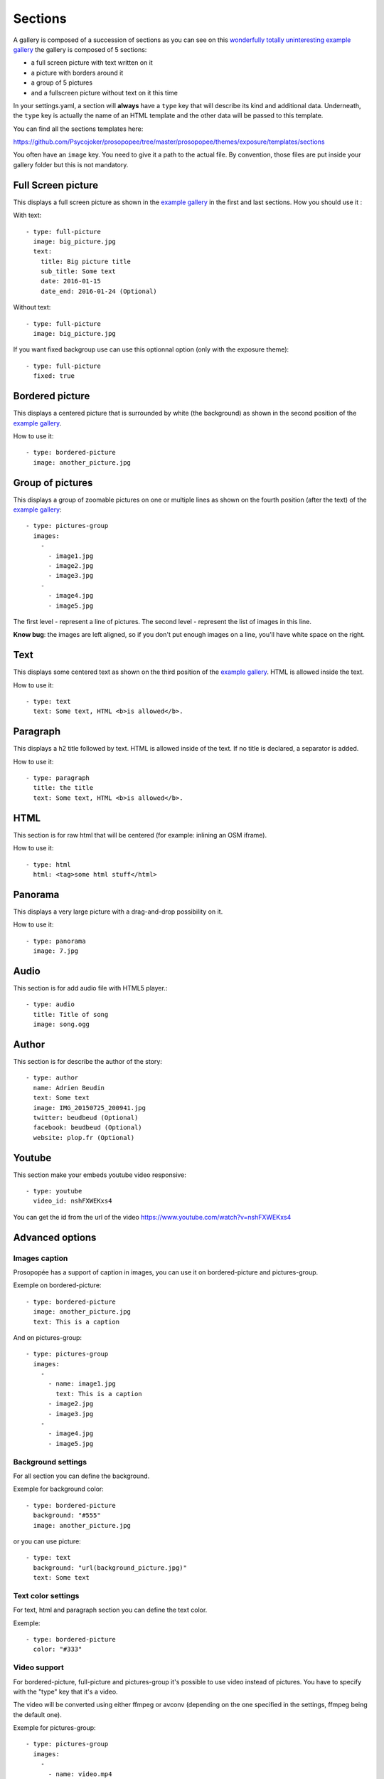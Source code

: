Sections
========

A gallery is composed of a succession of sections as you can see on this `wonderfully
totally uninteresting example
gallery <http://psycojoker.github.io/prosopopee/first_gallery/>`_ the gallery is
composed of 5 sections:

* a full screen picture with text written on it
* a picture with borders around it
* a group of 5 pictures
* and a fullscreen picture without text on it this time

In your settings.yaml, a section will **always** have a ``type`` key
that will describe its kind and additional data. Underneath, the
``type`` key is actually the name of an HTML template and the other
data will be passed to this template.

You can find all the sections templates here: 

https://github.com/Psycojoker/prosopopee/tree/master/prosopopee/themes/exposure/templates/sections

You often have an ``image`` key. You need to give it a path to the
actual file. By convention, those files are put inside your gallery folder but
this is not mandatory.

Full Screen picture
___________________

This displays a full screen picture as shown in the `example
gallery <http://psycojoker.github.io/prosopopee/first_gallery/>`_ in the first
and last sections. How you should use it :

With text::

  - type: full-picture
    image: big_picture.jpg
    text:
      title: Big picture title
      sub_title: Some text
      date: 2016-01-15
      date_end: 2016-01-24 (Optional)

Without text::

  - type: full-picture
    image: big_picture.jpg

  
If you want fixed backgroup use can use this optionnal option (only with the exposure theme)::

  - type: full-picture
    fixed: true

Bordered picture
________________

This displays a centered picture that is surrounded by white (the background) as
shown in the second position of the `example
gallery <http://psycojoker.github.io/prosopopee/first_gallery/>`_.

How to use it::

  - type: bordered-picture
    image: another_picture.jpg

Group of pictures
_________________

This displays a group of zoomable pictures on one or multiple lines as shown on
the fourth position (after the text) of the `example
gallery <http://psycojoker.github.io/prosopopee/first_gallery/>`_::

  - type: pictures-group
    images:
      -
        - image1.jpg
        - image2.jpg
        - image3.jpg
      -
        - image4.jpg
        - image5.jpg

The first level `-` represent a line of pictures.
The second level `-` represent the list of images in this line.

**Know bug**: the images are left aligned, so if you don't put enough images on
a line, you'll have white space on the right.

Text
____

This displays some centered text as shown on the third position of the `example
gallery <http://psycojoker.github.io/prosopopee/first_gallery/>`_. HTML is
allowed inside the text.

How to use it::

  - type: text
    text: Some text, HTML <b>is allowed</b>.

Paragraph
_________

This displays a h2 title followed by text. HTML is allowed inside of the text.
If no title is declared, a separator is added.

How to use it::

  - type: paragraph
    title: the title
    text: Some text, HTML <b>is allowed</b>.

HTML
____

This section is for raw html that will be centered (for example: inlining an OSM iframe).

How to use it::

  - type: html
    html: <tag>some html stuff</html>

Panorama
________


This displays a very large picture with a drag-and-drop possibility on it.

How to use it::

  - type: panorama
    image: 7.jpg

Audio
_____

This section is for add audio file with HTML5 player.::

  - type: audio
    title: Title of song 
    image: song.ogg


Author
______

This section is for describe the author of the story::

  - type: author
    name: Adrien Beudin
    text: Some text
    image: IMG_20150725_200941.jpg
    twitter: beudbeud (Optional)
    facebook: beudbeud (Optional)
    website: plop.fr (Optional)

Youtube
_______

This section make your embeds youtube video responsive::

  - type: youtube
    video_id: nshFXWEKxs4

You can get the id from the url of the video https://www.youtube.com/watch?v=nshFXWEKxs4


Advanced options
________________

Images caption
~~~~~~~~~~~~~~

Prosopopée has a support of caption in images, you can use it on bordered-picture and pictures-group.

Exemple on bordered-picture::

  - type: bordered-picture
    image: another_picture.jpg
    text: This is a caption

And on pictures-group::

  - type: pictures-group
    images:
      -
        - name: image1.jpg
          text: This is a caption
        - image2.jpg
        - image3.jpg
      -
        - image4.jpg
        - image5.jpg

Background settings
~~~~~~~~~~~~~~~~~~~

For all section you can define the background.

Exemple for background color::

  - type: bordered-picture
    background: "#555"
    image: another_picture.jpg

or you can use picture::

  - type: text
    background: "url(background_picture.jpg)"
    text: Some text

Text color settings
~~~~~~~~~~~~~~~~~~~

For text, html and paragraph  section you can define the text color.

Exemple::

  - type: bordered-picture
    color: "#333"

Video support
~~~~~~~~~~~~~

For bordered-picture, full-picture and pictures-group it's possible to use
video instead of pictures. You have to specify with the "type" key that it's a
video.

The video will be converted using either ffmpeg or avconv (depending on the one
specified in the settings, ffmpeg being the default one).

Exemple for pictures-group::

  - type: pictures-group
    images:
      -
        - name: video.mp4
          type: video
        - image1.jpeg
        - image2.jpeg
      -
        - image3.jpeg
        - image4.jpeg

Exemple for bordered-picture::

  - type: bordered-picture
    image:
      name: video.mp4
      type: video

And for full-picture::

  - type: full-picture
    image:
      name: video.mp4
      type: video
    text:
      title: Title Text
      sub_title: Sub title text
      date: 2016-03-11
      date_end: 2016-03-25

You can also use a video for a gallery cover::

  title: pouet
  sub_title: plop
  cover:
    name: video.mp4
    type: video
